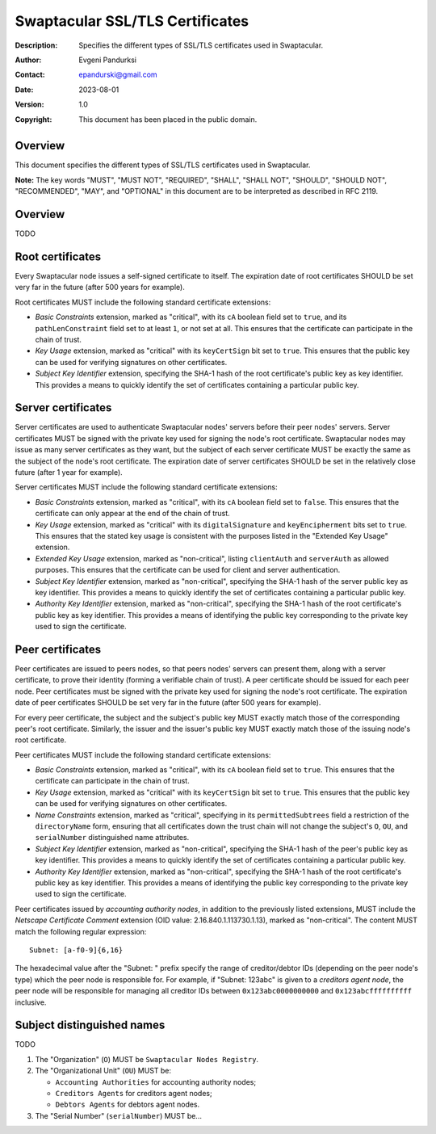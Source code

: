 ++++++++++++++++++++++++++++++++
Swaptacular SSL/TLS Certificates
++++++++++++++++++++++++++++++++
:Description: Specifies the different types of SSL/TLS certificates used in
              Swaptacular.
:Author: Evgeni Pandurksi
:Contact: epandurski@gmail.com
:Date: 2023-08-01
:Version: 1.0
:Copyright: This document has been placed in the public domain.


Overview
========

This document specifies the different types of SSL/TLS certificates used in
Swaptacular.

**Note:** The key words "MUST", "MUST NOT", "REQUIRED", "SHALL",
"SHALL NOT", "SHOULD", "SHOULD NOT", "RECOMMENDED", "MAY", and
"OPTIONAL" in this document are to be interpreted as described in
RFC 2119.


Overview
========

TODO


Root certificates
=================

Every Swaptacular node issues a self-signed certificate to itself. The
expiration date of root certificates SHOULD be set very far in the future
(after 500 years for example).

Root certificates MUST include the following standard certificate
extensions:

- *Basic Constraints* extension, marked as "critical", with its ``cA``
  boolean field set to ``true``, and its ``pathLenConstraint`` field set to
  at least ``1``, or not set at all. This ensures that the certificate can
  participate in the chain of trust.

- *Key Usage* extension, marked as "critical" with its ``keyCertSign`` bit
  set to ``true``. This ensures that the public key can be used for
  verifying signatures on other certificates.

- *Subject Key Identifier* extension, specifying the SHA-1 hash of the root
  certificate's public key as key identifier. This provides a means to
  quickly identify the set of certificates containing a particular public
  key.


Server certificates
===================

Server certificates are used to authenticate Swaptacular nodes' servers
before their peer nodes' servers. Server certificates MUST be signed with
the private key used for signing the node's root certificate. Swaptacular
nodes may issue as many server certificates as they want, but the subject of
each server certificate MUST be exactly the same as the subject of the
node's root certificate. The expiration date of server certificates SHOULD
be set in the relatively close future (after 1 year for example).

Server certificates MUST include the following standard certificate
extensions:

- *Basic Constraints* extension, marked as "critical", with its ``cA``
  boolean field set to ``false``. This ensures that the certificate can only
  appear at the end of the chain of trust.

- *Key Usage* extension, marked as "critical" with its ``digitalSignature``
  and ``keyEncipherment`` bits set to ``true``. This ensures that the stated
  key usage is consistent with the purposes listed in the "Extended Key
  Usage" extension.

- *Extended Key Usage* extension, marked as "non-critical", listing
  ``clientAuth`` and ``serverAuth`` as allowed purposes. This ensures that
  the certificate can be used for client and server authentication.

- *Subject Key Identifier* extension, marked as "non-critical", specifying
  the SHA-1 hash of the server public key as key identifier. This provides a
  means to quickly identify the set of certificates containing a particular
  public key.

- *Authority Key Identifier* extension, marked as "non-critical", specifying
  the SHA-1 hash of the root certificate's public key as key identifier.
  This provides a means of identifying the public key corresponding to the
  private key used to sign the certificate.


Peer certificates
=================

Peer certificates are issued to peers nodes, so that peers nodes' servers
can present them, along with a server certificate, to prove their identity
(forming a verifiable chain of trust). A peer certificate should be issued
for each peer node. Peer certificates must be signed with the private key
used for signing the node's root certificate. The expiration date of peer
certificates SHOULD be set very far in the future (after 500 years for
example).

For every peer certificate, the subject and the subject's public key MUST
exactly match those of the corresponding peer's root certificate. Similarly,
the issuer and the issuer's public key MUST exactly match those of the
issuing node's root certificate.

Peer certificates MUST include the following standard certificate
extensions:

- *Basic Constraints* extension, marked as "critical", with its ``cA``
  boolean field set to ``true``. This ensures that the certificate can
  participate in the chain of trust.

- *Key Usage* extension, marked as "critical" with its ``keyCertSign`` bit
  set to ``true``. This ensures that the public key can be used for
  verifying signatures on other certificates.

- *Name Constraints* extension, marked as "critical", specifying in its
  ``permittedSubtrees`` field a restriction of the ``directoryName`` form,
  ensuring that all certificates down the trust chain will not change the
  subject's ``O``, ``OU``, and ``serialNumber`` distinguished name
  attributes.

- *Subject Key Identifier* extension, marked as "non-critical", specifying
  the SHA-1 hash of the peer's public key as key identifier. This provides a
  means to quickly identify the set of certificates containing a particular
  public key.

- *Authority Key Identifier* extension, marked as "non-critical", specifying
  the SHA-1 hash of the root certificate's public key as key identifier.
  This provides a means of identifying the public key corresponding to the
  private key used to sign the certificate.

Peer certificates issued by *accounting authority nodes*, in addition to the
previously listed extensions, MUST include the *Netscape Certificate
Comment* extension (OID value: 2.16.840.1.113730.1.13), marked as
"non-critical". The content MUST match the following regular expression::

  Subnet: [a-f0-9]{6,16}

The hexadecimal value after the "Subnet: " prefix specify the range of
creditor/debtor IDs (depending on the peer node's type) which the peer node
is responsible for. For example, if "Subnet: 123abc" is given to a
*creditors agent node*, the peer node will be responsible for managing all
creditor IDs between ``0x123abc0000000000`` and ``0x123abcffffffffff``
inclusive.


Subject distinguished names
===========================

TODO

1. The "Organization" (``O``) MUST be ``Swaptacular Nodes Registry``.

2. The "Organizational Unit" (``OU``) MUST be:

   - ``Accounting Authorities`` for accounting authority nodes;
   - ``Creditors Agents`` for creditors agent nodes;
   - ``Debtors Agents`` for debtors agent nodes.

3. The "Serial Number" (``serialNumber``) MUST be...



.. _X509: https://datatracker.ietf.org/doc/html/rfc5280
